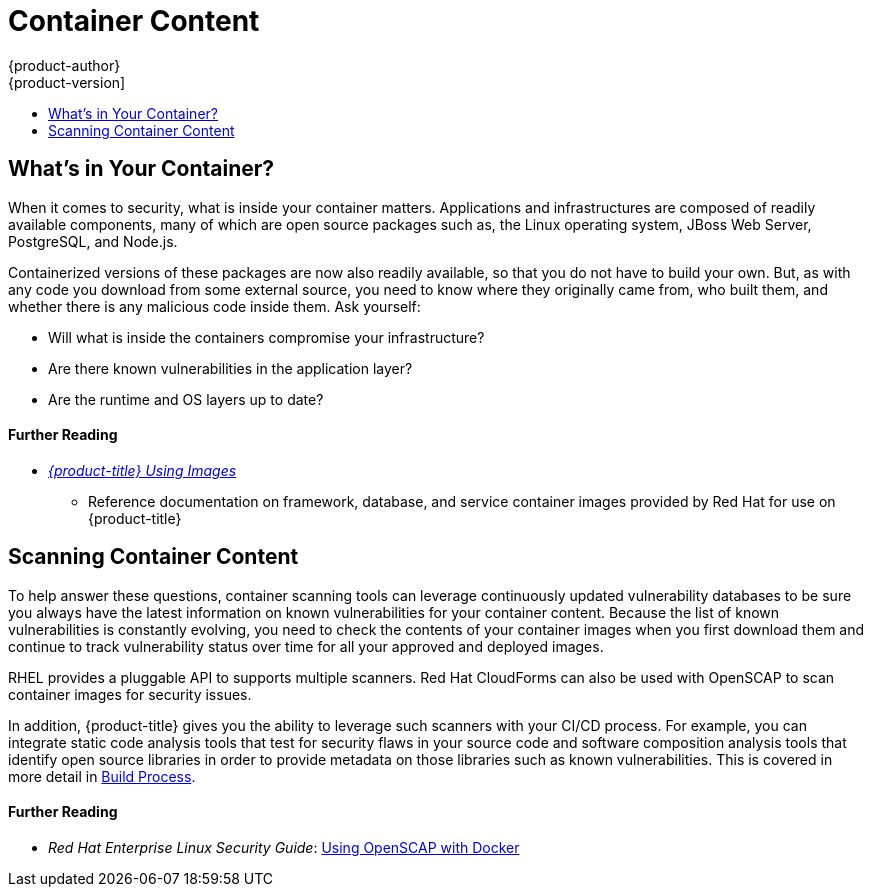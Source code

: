 [[security-content]]
= Container Content
{product-author}
{product-version]
:data-uri:
:icons:
:experimental:
:toc: macro
:toc-title:
:prewrap!:
:sourcedir: ../

toc::[]

[[security-content-whats-in-your-container]]
== What's in Your Container?

When it comes to security, what is inside your container matters. Applications
and infrastructures are composed of readily available components, many of which
are open source packages such as, the Linux operating system, JBoss Web Server,
PostgreSQL, and Node.js.

Containerized versions of these packages are now also readily available, so that
you do not have to build your own. But, as with any code you download from some
external source, you need to know where they originally came from, who built
them, and whether there is any malicious code inside them. Ask yourself:

- Will what is inside the containers compromise your infrastructure?
- Are there known vulnerabilities in the application layer?
- Are the runtime and OS layers up to date?

[discrete]
[[security-content-further-reading-1]]
==== Further Reading

- xref:{sourcedir}using_images/index.adoc#using-images-index[_{product-title} Using Images_]
** Reference documentation on framework, database, and service container images
provided by Red Hat for use on {product-title}

[[security-content-scanning]]
== Scanning Container Content

To help answer these questions, container scanning tools can leverage
continuously updated vulnerability databases to be sure you always have the
latest information on known vulnerabilities for your container content. Because
the list of known vulnerabilities is constantly evolving, you need to check the
contents of your container images when you first download them and continue to
track vulnerability status over time for all your approved and deployed images.

RHEL provides a pluggable API to supports multiple scanners. Red Hat CloudForms
can also be used with OpenSCAP to scan container images for security issues.

In addition, {product-title} gives you the ability to leverage such scanners
with your CI/CD process. For example, you can integrate static code analysis
tools that test for security flaws in your source code and software composition
analysis tools that identify open source libraries in order to provide metadata
on those libraries such as known vulnerabilities. This is covered in more detail
in xref:{sourcedir}security/build_process.adoc#security-build[Build Process].

[discrete]
[[security-content-further-reading-2]]
==== Further Reading

- _Red Hat Enterprise Linux Security Guide_: link:https://access.redhat.com/documentation/en-US/Red_Hat_Enterprise_Linux/7/html/Security_Guide/sect-Using_OpenSCAP_with_Docker.html[Using OpenSCAP with Docker]
